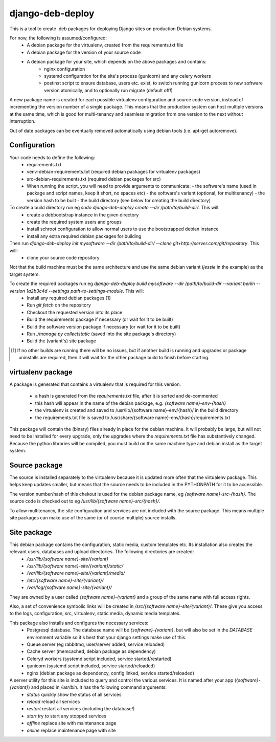 *****************
django-deb-deploy
*****************

This is a tool to create .deb packages for deploying Django sites on
production Debian systems.

For now, the following is assumed/configured:
 * A debian package for the virtualenv, created from the requirements.txt file
 * A debian package for the version of your source code
 * A debian package for your site, which depends on the above packages and contains:
      - nginx configuration
      - systemd configuration for the site's process (gunicorn) and any celery
        workers
      - postinst script to ensure database, users etc. exist, to switch
        running gunicorn process to new software version atomically, and to
        optionally run migrate (default off!)

A new package name is created for each possible virtualenv configuration and
source code version, instead of incrementing the version number of a single
package. This means that the production system can host multiple versions
at the same time, which is good for multi-tenancy and seamless migration from
one version to the next without interruption.

Out of date packages can be eventually removed automatically using debian
tools (i.e. apt-get autoremove).


Configuration
=============

Your code needs to define the following:
 * requirements.txt
 * venv-debian-requirements.txt (required debian packages for virtualenv packages)
 * src-debian-requirements.txt (required debian packages for src)
 * When running the script, you will need to provide arguments to communicate:
   - the software's name (used in package and script names, keep it short, no spaces etc)
   - the software's variant (optional, for multitenancy)
   - the version hash to be built
   - the build directory (see below for creating the build directory)

To create a build directory run eg `sudo django-deb-deploy create --dir /path/to/build-dir/`. This will:
   * create a debbootstrap instance in the given directory
   * create the required system users and groups
   * install schroot configuration to allow normal users to use the bootstrapped debian instance
   * install any extra required debian packages for building

Then run `django-deb-deploy init mysoftware --dir /path/to/build-dir/ --clone git+http://server.com/git/repository`. This will:
   * clone your source code repository

Not that the build machine must be the same architecture and use the same debian variant (`jessie` in the example) as the target system.

To create the required packages run eg `django-deb-deploy build mysoftware --dir /path/to/build-dir --variant berlin --version 1a2b3c4d --settings path-to-settings-module`. This will:
   * Install any required debian packages [1]
   * Run `git fetch` on the repository
   * Checkout the requested version into its place
   * Build the requirements package if necessary (or wait for it to be built)
   * Build the software version package if necessary (or wait for it to be built)
   * Run `./manage.py collectstatic` (saved into the site package's directory)
   * Build the (variant's) site package

.. [1] If no other builds are running there will be no issues, but if another build is running and upgrades or package uninstalls are required, then it will wait for the other package build to finish before starting.


virtualenv package
==================
A package is generated that contains a virtualenv that is required for this version.

  * a hash is generated from the `requirements.txt` file, after it is sorted and de-commented
  * this hash will appear in the name of the debian package, e.g. `{software name}-env-{hash}`
  * the virtualenv is created and saved to /usr/lib/{software name}-env/{hash}/ in the build directory
  * the requirements.txt file is saved to /usr/share/{software name}-env/{hash}/requirements.txt

This package will contain the (binary) files already in place for the debian machine. It will probably be large, but will not need to be installed for every upgrade, only the upgrades where the `requirements.txt` file has substantively changed. Because the python libraries will be compiled, you must build on the same machine type and debian install as the target system.


Source package
==============
The source is installed separately to the virtualenv because it is updated more often that the virtualenv package. This helps keep updates smaller, but means that the source needs to be included in the PYTHONPATH for it to be accessible.

The version number/hash of this chekout is used for the debian package name, eg `{software name}-src-{hash}`.
The source code is checked out to eg `/usr/lib/{software name}-src/{hash}/`.

To allow multitenancy, the site configuration and services are not included with the source package. This means multiple site packages can make use of the same (or of course multiple) source installs.


Site package
============
This debian package contains the configuration, static media, custom templates etc. Its installation also creates the relevant users, databases and upload directories. The following directories are created:
    * `/usr/lib/{software name}-site/{variant}`
    * `/usr/lib/{software name}-site/{variant}/static/`
    * `/var/lib/{software name}-site/{variant}/media/`
    * `/etc/{software name}-site/{variant}/`
    * `/var/log/{software name}-site/{variant}/`

They are owned by a user called `{software name}-{variant}` and a group of the same name with full access rights.

Also, a set of convenience symbolic links will be created in `/src/{software name}-site/{variant}/`. These give you access to the logs, configuration, src, virtualenv, static media, dynamic media templates.

This package also installs and configures the necessary services:
 * Postgresql database. The database name will be `{software}-{variant}`, but will also be set in the `DATABASE` environment variable so it's best that your django settings make use of this.
 * Queue server (eg rabbitmq, user/server added, service reloaded)
 * Cache server (memcached, debian package as dependency)
 * Celeryd workers (systemd script included, service started/restarted)
 * gunicorn (systemd script included, service started/reloaded)
 * nginx (debian package as dependency, config linked, service started/reloaded)

A server utility for this site is included to query and control the various services. It is named after your app (`{software}-{variant}`) and placed in `/usr/bin`. It has the following command arguments:
 * `status` quickly show the status of all services
 * `reload` reload all services
 * `restart` restart all services (including the database!)
 * `start` try to start any stopped services
 * `offline` replace site with maintenance page
 * `online` replace maintenance page with site
